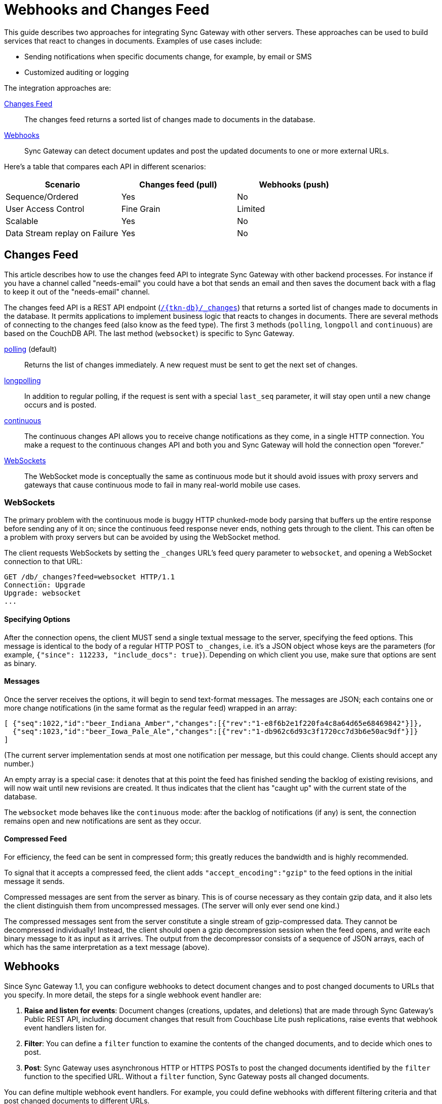 = Webhooks and Changes Feed
:idprefix:
:idseparator: -
:url-couchdb: http://guide.couchdb.org/draft/notifications.html

This guide describes two approaches for integrating Sync Gateway with other servers.
These approaches can be used to build services that react to changes in documents.
Examples of use cases include:

* Sending notifications when specific documents change, for example, by email or SMS
* Customized auditing or logging

The integration approaches are:

<<changes-feed>>::
The changes feed returns a sorted list of changes made to documents in the database.
<<webhooks>>::
Sync Gateway can detect document updates and post the updated documents to one or more external URLs.

Here's a table that compares each API in different scenarios:

[cols="1,1,1",width="80%"]
|===
|Scenario |Changes feed (pull) |Webhooks (push)

|Sequence/Ordered
|Yes
|No

|User Access Control
|Fine Grain
|Limited

|Scalable
|Yes
|No

|Data Stream replay on Failure
|Yes
|No
|===

== Changes Feed

This article describes how to use the changes feed API to integrate Sync Gateway with other backend processes.
For instance if you have a channel called "needs-email" you could have a bot that sends an email and then saves the document back with a flag to keep it out of the "needs-email" channel.

The changes feed API is a REST API endpoint (xref:rest-api.adoc#/database/get\__db___changes[`+/{tkn-db}/_changes+`]) that returns a sorted list of changes made to documents in the database.
It permits applications to implement business logic that reacts to changes in documents.
There are several methods of connecting to the changes feed (also know as the feed type).
The first 3 methods (`polling`, `longpoll` and `continuous`) are based on the CouchDB API.
The last method (`websocket`) is specific to Sync Gateway.

{url-couchdb}#polling[polling] (default)::
Returns the list of changes immediately.
A new request must be sent to get the next set of changes.
{url-couchdb}#long[longpolling]::
In addition to regular polling, if the request is sent with a special `last_seq` parameter, it will stay open until a new change occurs and is posted.
{url-couchdb}#continuous[continuous]::
The continuous changes API allows you to receive change notifications as they come, in a single HTTP connection.
You make a request to the continuous changes API and both you and Sync Gateway will hold the connection open “forever.”
<<websockets>>::
The WebSocket mode is conceptually the same as continuous mode but it should avoid issues with proxy servers and gateways that cause continuous mode to fail in many real-world mobile use cases.

=== WebSockets

The primary problem with the continuous mode is buggy HTTP chunked-mode body parsing that buffers up the entire response before sending any of it on;
since the continuous feed response never ends, nothing gets through to the client.
This can often be a problem with proxy servers but can be avoided by using the WebSocket method.

The client requests WebSockets by setting the `_changes` URL's feed query parameter to `websocket`, and opening a WebSocket connection to that URL:

[source]
----
GET /db/_changes?feed=websocket HTTP/1.1
Connection: Upgrade
Upgrade: websocket
...
----

==== Specifying Options

After the connection opens, the client MUST send a single textual message to the server, specifying the feed options.
This message is identical to the body of a regular HTTP POST to `_changes`, i.e. it's a JSON object whose keys are the parameters (for example, `{"since": 112233, "include_docs": true}`).
Depending on which client you use, make sure that options are sent as binary.

==== Messages

Once the server receives the options, it will begin to send text-format messages. The messages are JSON;
each contains one or more change notifications (in the same format as the regular feed) wrapped in an array:

[source]
----
[ {"seq":1022,"id":"beer_Indiana_Amber","changes":[{"rev":"1-e8f6b2e1f220fa4c8a64d65e68469842"}]},
  {"seq":1023,"id":"beer_Iowa_Pale_Ale","changes":[{"rev":"1-db962c6d93c3f1720cc7d3b6e50ac9df"}]}
]
----

(The current server implementation sends at most one notification per message, but this could change.
Clients should accept any number.)

An empty array is a special case: it denotes that at this point the feed has finished sending the backlog of existing revisions, and will now wait until new revisions are created.
It thus indicates that the client has "caught up" with the current state of the database.

The `websocket` mode behaves like the `continuous` mode: after the backlog of notifications (if any) is sent, the connection remains open and new notifications are sent as they occur.

==== Compressed Feed

For efficiency, the feed can be sent in compressed form; this greatly reduces the bandwidth and is highly recommended.

To signal that it accepts a compressed feed, the client adds `"accept_encoding":"gzip"` to the feed options in the initial message it sends.

Compressed messages are sent from the server as binary.
This is of course necessary as they contain gzip data, and it also lets the client distinguish them from uncompressed messages.
(The server will only ever send one kind.)

The compressed messages sent from the server constitute a single stream of gzip-compressed data.
They cannot be decompressed individually!
Instead, the client should open a gzip decompression session when the feed opens, and write each binary message to it as input as it arrives.
The output from the decompressor consists of a sequence of JSON arrays, each of which has the same interpretation as a text message (above).

== Webhooks

Since Sync Gateway 1.1, you can configure webhooks to detect document changes and to post changed documents to URLs that you specify.
In more detail, the steps for a single webhook event handler are:

. *Raise and listen for events*: Document changes (creations, updates, and deletions) that are made through Sync Gateway's Public REST API, including document changes that result from Couchbase Lite push replications, raise events that webhook event handlers listen for.
. *Filter*: You can define a `filter` function to examine the contents of the changed documents, and to decide which ones to post.
. *Post*: Sync Gateway uses asynchronous HTTP or HTTPS POSTs to post the changed documents identified by the `filter` function to the specified URL.
Without a `filter` function, Sync Gateway posts all changed documents.

You can define multiple webhook event handlers.
For example, you could define webhooks with different filtering criteria and that post changed documents to different URLs.

CAUTION: Webhooks post your application's data, which might include user data, to URLs.
Consider the security implications.

=== When events are raised

Sync Gateway raises a `document_changed` event every time it writes a document to a Couchbase Server bucket, such as during a Couchbase Lite push replication session.

You can configure event handlers for webhooks with the xref:config-properties.adoc#databases-foo_db-event_handlers[event_handlers] property in the database configuration section of the JSON configuration file.

==== Examples

Following is a simple example of a `webhook` event handler.
In this case, a single instance of a `webhook` event handler is defined for the event `document_changed`.
Every time a document changes, the document is sent to the URL `+http://someurl.com+`.

[source,javascript]
----
"event_handlers": {
    "document_changed": [
        {
            "handler": "webhook",
            "url": "http://someurl.com"
        }
    ]
}
----

Following is an example that defines two `webhook` event handlers.
The `filter` function in the first handler recognizes documents with `doc.type` equal to `A` and posts the documents to the URL `+http://someurl.com/type_A+`.
The `filter` function in the second handler recognizes documents with `doc.type` equal to B and posts the documents to the URL `+http://someurl.com/type_B+`.

[source,javascript]
----
"event_handlers": {
      "document_changed": [
        {"handler": "webhook",
         "url": "http://someurl.com/type_A",
         "filter": `function(doc) {
              if (doc.type == "A") {
                return true;
              }
              return false;
            }`
         },
        {"handler": "webhook",
         "url": "http://someurl.com/type_B",
         "filter": `function(doc) {
              if (doc.type == "B") {
                return true;
              }
              return false;
            }`
        }
     ]
  }
----
